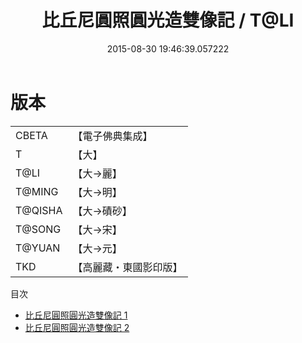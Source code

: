 #+TITLE: 比丘尼圓照圓光造雙像記 / T@LI

#+DATE: 2015-08-30 19:46:39.057222
* 版本
 |     CBETA|【電子佛典集成】|
 |         T|【大】     |
 |      T@LI|【大→麗】   |
 |    T@MING|【大→明】   |
 |   T@QISHA|【大→磧砂】  |
 |    T@SONG|【大→宋】   |
 |    T@YUAN|【大→元】   |
 |       TKD|【高麗藏・東國影印版】|
目次
 - [[file:KR6c0202_001.txt][比丘尼圓照圓光造雙像記 1]]
 - [[file:KR6c0202_002.txt][比丘尼圓照圓光造雙像記 2]]
